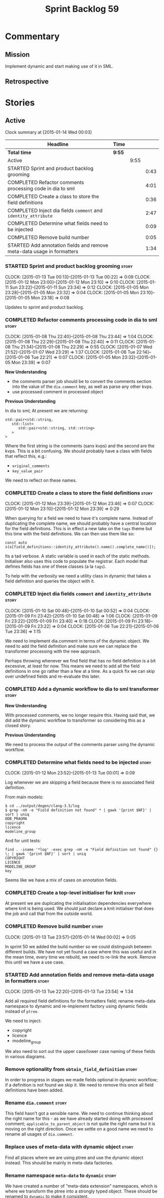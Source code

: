 #+title: Sprint Backlog 59
#+options: date:nil toc:nil author:nil num:nil
#+todo: STARTED | COMPLETED CANCELLED POSTPONED
#+tags: { story(s) spike(p) }

* Commentary

** Mission

Implement dynamic and start making use of it in SML.

** Retrospective

* Stories

** Active

#+begin: clocktable :maxlevel 3 :scope subtree
Clock summary at [2015-01-14 Wed 00:03]

| Headline                                                               | Time   |      |      |
|------------------------------------------------------------------------+--------+------+------|
| *Total time*                                                           | *9:55* |      |      |
|------------------------------------------------------------------------+--------+------+------|
| Active                                                                 |        | 9:55 |      |
| STARTED Sprint and product backlog grooming                            |        |      | 0:43 |
| COMPLETED Refactor comments processing code in dia to sml              |        |      | 4:01 |
| COMPLETED Create a class to store the field definitions                |        |      | 0:36 |
| COMPLETED Inject dia fields =comment= and =identity_attribute=         |        |      | 2:47 |
| COMPLETED Determine what fields need to be injected                    |        |      | 0:09 |
| COMPLETED Remove build number                                          |        |      | 0:05 |
| STARTED Add annotation fields and remove meta-data usage in formatters |        |      | 1:34 |
#+end:

*** STARTED Sprint and product backlog grooming                       :story:
    CLOCK: [2015-01-13 Tue 00:13]--[2015-01-13 Tue 00:22] =>  0:09
    CLOCK: [2015-01-12 Mon 23:00]--[2015-01-12 Mon 23:10] =>  0:10
    CLOCK: [2015-01-11 Sun 23:22]--[2015-01-11 Sun 23:34] =>  0:12
    CLOCK: [2015-01-05 Mon 23:28]--[2015-01-05 Mon 23:32] =>  0:04
    CLOCK: [2015-01-05 Mon 23:10]--[2015-01-05 Mon 23:18] =>  0:08

Updates to sprint and product backlog.

*** COMPLETED Refactor comments processing code in dia to sml         :story:
    CLOSED: [2015-01-09 Fri 23:46]
    CLOCK: [2015-01-08 Thu 22:40]--[2015-01-08 Thu 23:44] =>  1:04
    CLOCK: [2015-01-08 Thu 22:29]--[2015-01-08 Thu 22:40] =>  0:11
    CLOCK: [2015-01-08 Thu 21:34]--[2015-01-08 Thu 22:29] =>  0:55
    CLOCK: [2015-01-07 Wed 21:52]--[2015-01-07 Wed 23:29] =>  1:37
    CLOCK: [2015-01-06 Tue 22:14]--[2015-01-06 Tue 22:21] =>  0:07
    CLOCK: [2015-01-05 Mon 23:32]--[2015-01-05 Mon 23:39] =>  0:07

*New Understanding*

- the comments parser job should be to convert the comments section
  into the value of the =dia.comment= key, as well as parse any other
  kvps.
- use processed comment in processed object

*Previous Understanding*

In dia to sml; At present we are returning:

: std::pair<std::string,
:    std::list<
:       std::pair<std::string, std::string>
:    >
: >

Where the first string is the comments (sans kvps) and the second are
the kvps. This is a bit confusing. We should probably have a class
with fields that reflect this, e.g.:

- =original_comments=
- =key_value_pair=

We need to reflect on these names.

*** COMPLETED Create a class to store the field definitions           :story:
    CLOSED: [2015-01-12 Mon 23:46]
    CLOCK: [2015-01-12 Mon 23:39]--[2015-01-12 Mon 23:46] =>  0:07
    CLOCK: [2015-01-12 Mon 23:10]--[2015-01-12 Mon 23:39] =>  0:29

When querying for a field we need to have it's complete name. Instead
of duplicating the complete name, we should probably have a central
location for the field definitions. This is in effect a new take on
the =tags= theme but this time with the field definitions. We can then
use them like so:

#+begin_example
const auto s(o[field_definitions::identity_attribute().name().complete_name()]);
#+end_example

Its a tad verbose. A static variable is used in each of the static
methods. Initialiser also uses this code to populate the
registrar. Each model that defines fields has one of these classes (a
la =tags=).

To help with the verbosity we need a utility class in dynamic that
takes a field definition and queries the object with it.

*** COMPLETED Inject dia fields =comment= and =identity_attribute=    :story:
    CLOSED: [2015-01-12 Mon 23:47]
    CLOCK: [2015-01-10 Sat 00:48]--[2015-01-10 Sat 00:52] =>  0:04
    CLOCK: [2015-01-09 Fri 23:42]--[2015-01-10 Sat 00:48] =>  1:06
    CLOCK: [2015-01-09 Fri 23:22]--[2015-01-09 Fri 23:40] =>  0:18
    CLOCK: [2015-01-09 Fri 23:18]--[2015-01-09 Fri 23:22] =>  0:04
    CLOCK: [2015-01-06 Tue 22:21]--[2015-01-06 Tue 23:36] =>  1:15

We need to implement dia.comment in terms of the dynamic object. We
need to add the field definition and make sure we can replace the
transformer processing with the new approach.

Perhaps throwing whenever we find field that has no field definition
is a bit excessive, at least for now. This means we need to add all
the field definitions in one go rather than a few at a time. As a
quick fix we can skip over undefined fields and re-evaluate this
later.

*** COMPLETED Add a dynamic workflow to dia to sml transformer        :story:
    CLOSED: [2015-01-12 Mon 23:50]

*New Understanding*

With processed comments, we no longer require this. Having said that,
we did add the dynamic workflow to transformer so considering this as
a closed story.

*Previous Understanding*

We need to process the output of the comments parser using the dynamic
workflow.

*** COMPLETED Determine what fields need to be injected               :story:
    CLOSED: [2015-01-13 Tue 00:20]
    CLOCK: [2015-01-12 Mon 23:52]--[2015-01-13 Tue 00:01] =>  0:09

Log whenever we are skipping a field because there is no associated
field definition.

From main models:

#+begin_example
$ cd ../output/dogen/clang-3.5/log
$ grep -nH -e "Field definition not found" * | gawk '{print $NF}' | sort | uniq
ODB_PRAGMA
copyright
licence
modeline_group
#+end_example

And for unit tests:

#+begin_example
find . -iname '*log' -exec grep -nH -e "Field definition not found" {} \; | gawk '{print $NF}' | sort | uniq
COPYRIGHT
LICENCE
MODELINE_GROUP
key
#+end_example

Seems like we have a mix of cases on annotation fields.

*** COMPLETED Create a top-level initialiser for knit                 :story:
    CLOSED: [2015-01-13 Tue 23:14]

At present we are duplicating the initialisation dependencies
everywhere where knit is being used. We should just declare a knit
initialiser that does the job and call that from the outside world.

*** COMPLETED Remove build number                                     :story:
    CLOSED: [2015-01-14 Wed 00:02]
    CLOCK: [2015-01-13 Tue 23:57]--[2015-01-14 Wed 00:02] =>  0:05

In sprint 50 we added the build number so we could distinguish between
different builds. We have not yet found a case where this was useful
and in the mean time, every time we rebuild, we need to re-link the
work. Remove this until we have a use case.

*** STARTED Add annotation fields and remove meta-data usage in formatters :story:
    CLOCK: [2015-01-13 Tue 22:20]--[2015-01-13 Tue 23:54] =>  1:34

Add all required field definitions for the formatters field; rename
meta-data namespace to dynamic and re-implement factory using dynamic
fields instead of =ptree=.

We need to inject:

- copyright
- licence
- modeline_group

We also need to sort out the upper case/lower case naming of these
fields in various diagrams.

*** Remove optionality from =obtain_field_definition=                 :story:

In order to progress in stages we made fields optional in dynamic
workflow; if a definition is not found we skip it. We need to remove
this once all field definitions have been added.

*** Rename =dia.comment=                                              :story:

This field hasn't got a sensible name. We need to continue thinking
about the right name for this - as we have already started doing with
processed comment; =applicable_to_parent_object= is not quite the
right name but it is moving on the right direction. Once we settle on
a good name we need to rename all usages of =dia.comment=.

*** Replace uses of meta-data with dynamic object                     :story:

Find all places where we are using ptree and use the dynamic object
instead. This should be mainly in meta-data factories.

*** Rename namespace =meta-data= to =dynamic=                         :story:

We have created a number of "meta-data extension" namespaces, which is
where we transform the ptree into a strongly typed object. These
should be renamed to =dynamic= to make it consistent.

*** Remove all references to =ptree=                                  :story:

Delete reader and writer classes and remove meta-data from
=Extensible=.

*** Add merger to dynamic                                             :story:

We need a class that takes two objects and merges them. For example
the root module meta-data object and any type. Could be called
merger. Should have a lhs and a rhs and produce a result.

*Note*: we still need to prove the use case; it may be that we do not
need merging at all.

*** Add dynamic merging to SML workflow                               :story:

We need an extra activity in the SML workflow that makes use of the
=dynamic::merger= to produce the final dynamic object.

*Note*: we still need to prove the use case; it may be that we do not
need merging at all.

*** Remove dependency of writer on tags                               :story:

We seem to be using the tags to detect containers. We need to get rid
of this dependency.

*** Delete tags class in SML                                          :story:

This class does not make sense any more as each model will be
responsible for their own tags.

Can only be done once we delete writer and reader.

*** Protect against double-initialisation                             :story:

We need to look into static initialisation and make sure the code can
cope with it being called several times.

*** Update meta-data section in manual                                :story:

Once we are done with all of the meta-data refactoring, we need to
update the manual.

** Deprecated
